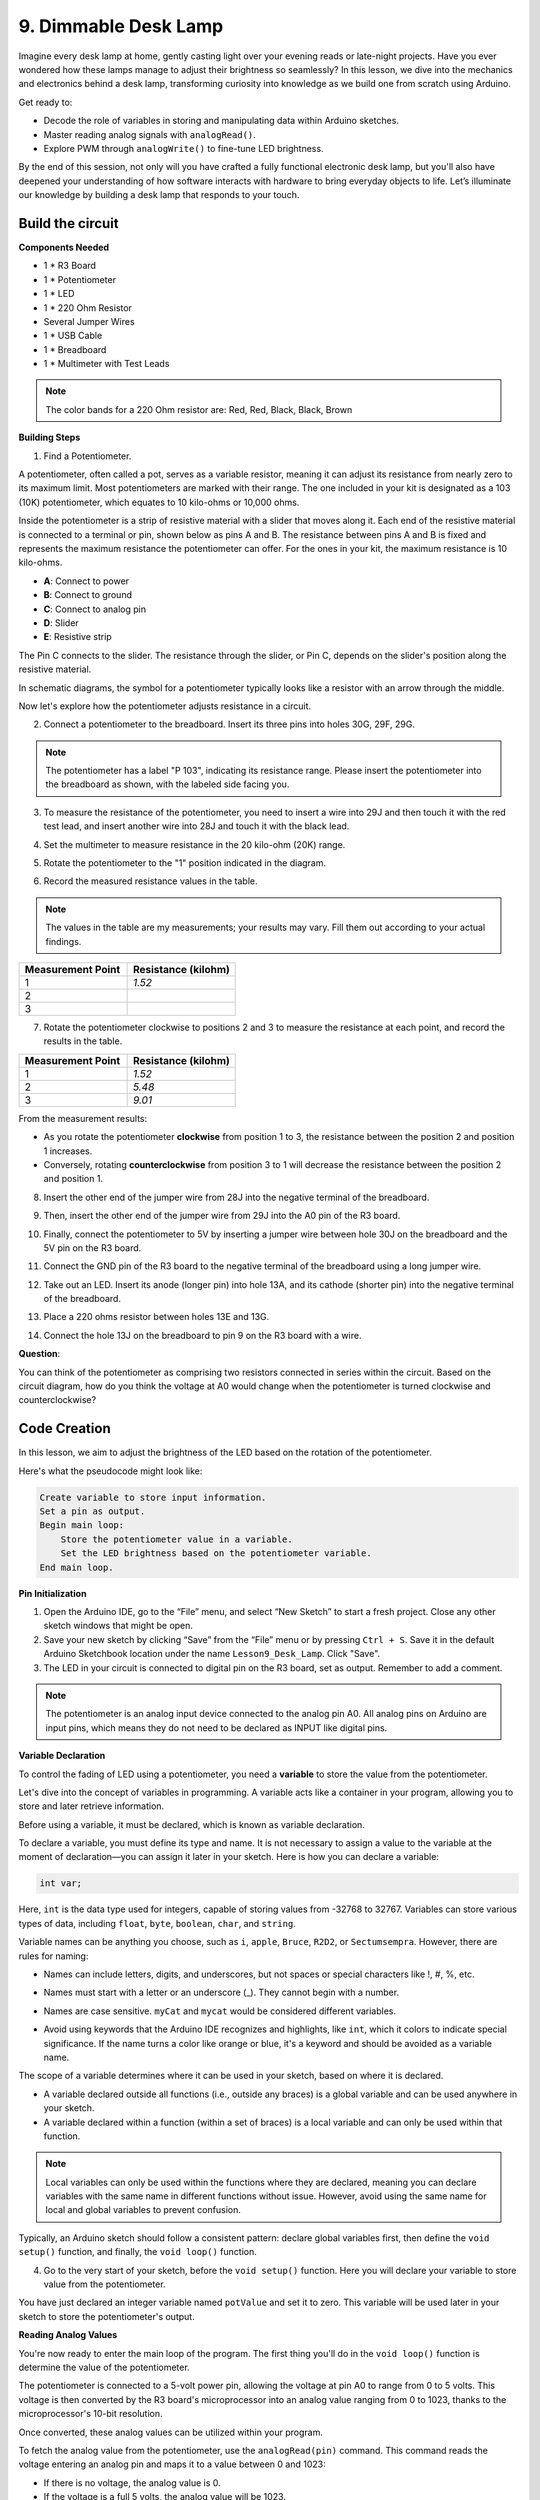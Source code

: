 9. Dimmable Desk Lamp
=============================================

Imagine every desk lamp at home, gently casting light over your evening reads or late-night projects. Have you ever wondered how these lamps manage to adjust their brightness so seamlessly? In this lesson, we dive into the mechanics and electronics behind a desk lamp, transforming curiosity into knowledge as we build one from scratch using Arduino.

.. image:: img/9_desk_lamp_pot.jpg
    :width: 500
    :align: center
    
Get ready to:

* Decode the role of variables in storing and manipulating data within Arduino sketches.
* Master reading analog signals with ``analogRead()``.
* Explore PWM through ``analogWrite()`` to fine-tune LED brightness.

By the end of this session, not only will you have crafted a fully functional electronic desk lamp, but you'll also have deepened your understanding of how software interacts with hardware to bring everyday objects to life. Let’s illuminate our knowledge by building a desk lamp that responds to your touch.


Build the circuit
------------------------------------

**Components Needed**

* 1 * R3 Board
* 1 * Potentiometer
* 1 * LED
* 1 * 220 Ohm Resistor
* Several Jumper Wires


* 1 * USB Cable
* 1 * Breadboard
* 1 * Multimeter with Test Leads

.. note::
    The color bands for a 220 Ohm resistor are: Red, Red, Black, Black, Brown

**Building Steps**

1. Find a Potentiometer.

A potentiometer, often called a pot, serves as a variable resistor, meaning it can adjust its resistance from nearly zero to its maximum limit. Most potentiometers are marked with their range. The one included in your kit is designated as a 103 (10K) potentiometer, which equates to 10 kilo-ohms or 10,000 ohms.

.. image:: img/5_dimmer_pot.png
    :width: 200
    :align: center

Inside the potentiometer is a strip of resistive material with a slider that moves along it. Each end of the resistive material is connected to a terminal or pin, shown below as pins A and B. The resistance between pins A and B is fixed and represents the maximum resistance the potentiometer can offer. For the ones in your kit, the maximum resistance is 10 kilo-ohms.

.. image:: img/5_dimmer_pot_2.png
    :width: 400
    :align: center

* **A**: Connect to power
* **B**: Connect to ground
* **C**: Connect to analog pin
* **D**: Slider
* **E**: Resistive strip

The Pin C connects to the slider. The resistance through the slider, or Pin C, depends on the slider's position along the resistive material.

.. image:: img/5_dimmer_pot_3.png
    :width: 400
    :align: center

In schematic diagrams, the symbol for a potentiometer typically looks like a resistor with an arrow through the middle.

.. image:: img/5_dimmer_pot_4.png
    :width: 200
    :align: center


Now let's explore how the potentiometer adjusts resistance in a circuit.

2. Connect a potentiometer to the breadboard. Insert its three pins into holes 30G, 29F, 29G.

.. note::
    The potentiometer has a label "P 103", indicating its resistance range. Please insert the potentiometer into the breadboard as shown, with the labeled side facing you.

.. image:: img/5_dimmer_test_pot.png
    :width: 500
    :align: center


3. To measure the resistance of the potentiometer, you need to insert a wire into 29J and then touch it with the red test lead, and insert another wire into 28J and touch it with the black lead.

.. image:: img/5_dimmer_test_wore.png
    :width: 500
    :align: center

4. Set the multimeter to measure resistance in the 20 kilo-ohm (20K) range.

.. image:: img/multimeter_20k.png
    :width: 300
    :align: center

5. Rotate the potentiometer to the "1" position indicated in the diagram.

.. image:: img/5_pot_direction.png
    :width: 300
    :align: center
    
6. Record the measured resistance values in the table.

.. note::
    The values in the table are my measurements; your results may vary. Fill them out according to your actual findings.

.. list-table::
   :widths: 20 20
   :header-rows: 1

   * - Measurement Point
     - Resistance (kilohm)
   * - 1
     - *1.52*
   * - 2
     -
   * - 3
     -

7. Rotate the potentiometer clockwise to positions 2 and 3 to measure the resistance at each point, and record the results in the table.

.. list-table::
   :widths: 20 20
   :header-rows: 1

   * - Measurement Point
     - Resistance (kilohm)
   * - 1
     - *1.52*
   * - 2
     - *5.48*
   * - 3
     - *9.01*

From the measurement results:

* As you rotate the potentiometer **clockwise** from position 1 to 3, the resistance between the position 2 and position 1 increases.
* Conversely, rotating **counterclockwise** from position 3 to 1 will decrease the resistance between the position 2 and position 1.

8. Insert the other end of the jumper wire from 28J into the negative terminal of the breadboard.

.. image:: img/5_dimmer_led1_pot_gnd.png
    :width: 500
    :align: center

9. Then, insert the other end of the jumper wire from 29J into the A0 pin of the R3 board.

.. image:: img/5_dimmer_led1_pot_a0.png
    :width: 500
    :align: center

10. Finally, connect the potentiometer to 5V by inserting a jumper wire between hole 30J on the breadboard and the 5V pin on the R3 board.

.. image:: img/5_dimmer_led1_pot_5v.png
    :width: 500
    :align: center


11. Connect the GND pin of the R3 board to the negative terminal of the breadboard using a long jumper wire.

.. image:: img/5_dimmer_led1_gnd.png
    :width: 500
    :align: center

12. Take out an LED. Insert its anode (longer pin) into hole 13A, and its cathode (shorter pin) into the negative terminal of the breadboard.

.. image:: img/5_dimmer_led1_led.png
    :width: 500
    :align: center

13. Place a 220 ohms resistor between holes 13E and 13G.

.. image:: img/5_dimmer_led1_resistor.png
    :width: 500
    :align: center

14. Connect the hole 13J on the breadboard to pin 9 on the R3 board with a wire.

.. image:: img/5_dimmer_led1_pin9.png
    :width: 500
    :align: center

**Question**:

You can think of the potentiometer as comprising two resistors connected in series within the circuit. Based on the circuit diagram, how do you think the voltage at A0 would change when the potentiometer is turned clockwise and counterclockwise?


Code Creation
-------------------------------------

In this lesson, we aim to adjust the brightness of the LED based on the rotation of the potentiometer.

Here's what the pseudocode might look like:

.. code-block::

    Create variable to store input information.
    Set a pin as output.
    Begin main loop:
        Store the potentiometer value in a variable.
        Set the LED brightness based on the potentiometer variable.
    End main loop.

**Pin Initialization**

1. Open the Arduino IDE, go to the “File” menu, and select “New Sketch” to start a fresh project. Close any other sketch windows that might be open.
2. Save your new sketch by clicking “Save” from the “File” menu or by pressing ``Ctrl + S``. Save it in the default Arduino Sketchbook location under the name ``Lesson9_Desk_Lamp``. Click "Save".

3. The LED in your circuit is connected to digital pin on the R3 board, set as output. Remember to add a comment.


.. note::

    The potentiometer is an analog input device connected to the analog pin A0. All analog pins on Arduino are input pins, which means they do not need to be declared as INPUT like digital pins.
    
.. code-block:: Arduino
    :emphasize-lines: 3

    void setup() {
        // put your setup code here, to run once:
        pinMode(9, OUTPUT);  // Set pin 9 as output
    }

    void loop() {
        // put your main code here, to run repeatedly:
    }

**Variable Declaration**

To control the fading of LED using a potentiometer, you need a **variable** to store the value from the potentiometer.

Let's dive into the concept of variables in programming. A variable acts like a container in your program, allowing you to store and later retrieve information.

.. image:: img/5_variable_define.png
    :width: 400
    :align: center

Before using a variable, it must be declared, which is known as variable declaration.

To declare a variable, you must define its type and name. It is not necessary to assign a value to the variable at the moment of declaration—you can assign it later in your sketch. Here is how you can declare a variable:

.. code-block:: Arduino

    int var;

Here, ``int`` is the data type used for integers, capable of storing values from -32768 to 32767. Variables can store various types of data, including ``float``, ``byte``, ``boolean``, ``char``, and ``string``.

Variable names can be anything you choose, such as ``i``, ``apple``, ``Bruce``, ``R2D2``, or ``Sectumsempra``. However, there are rules for naming:

* Names can include letters, digits, and underscores, but not spaces or special characters like !, #, %, etc.

  .. image:: img/5_variable_name1.png
    :width: 400
    :align: center

* Names must start with a letter or an underscore (_). They cannot begin with a number.

  .. image:: img/5_variable_name2.png
    :width: 400
    :align: center

* Names are case sensitive. ``myCat`` and ``mycat`` would be considered different variables.

* Avoid using keywords that the Arduino IDE recognizes and highlights, like ``int``, which it colors to indicate special significance. If the name turns a color like orange or blue, it's a keyword and should be avoided as a variable name.


The scope of a variable determines where it can be used in your sketch, based on where it is declared. 

* A variable declared outside all functions (i.e., outside any braces) is a global variable and can be used anywhere in your sketch. 
* A variable declared within a function (within a set of braces) is a local variable and can only be used within that function.

.. code-block:: Arduino
    :emphasize-lines: 1,4,9

    int global_variable = 0; // This is a global variable

    void setup() {
        int variable = 0; // This is a local variable
    }

    void loop() {
        int variable = 0; // This is another local variable
    }

.. note::

    Local variables can only be used within the functions where they are declared, meaning you can declare variables with the same name in different functions without issue. However, avoid using the same name for local and global variables to prevent confusion.

Typically, an Arduino sketch should follow a consistent pattern: declare global variables first, then define the ``void setup()`` function, and finally, the ``void loop()`` function.

4. Go to the very start of your sketch, before the ``void setup()`` function. Here you will declare your variable to store value from the potentiometer.

.. code-block:: Arduino
    :emphasize-lines: 1

    int potValue = 0;

    void setup() {
        // put your setup code here, to run once:
        pinMode(9, OUTPUT);  // Set pin 9 as output
    }

    void loop() {
        // put your main code here, to run repeatedly:
    }

You have just declared an integer variable named ``potValue`` and set it to zero. This variable will be used later in your sketch to store the potentiometer's output.

**Reading Analog Values**

You're now ready to enter the main loop of the program. The first thing you'll do in the ``void loop()`` function is determine the value of the potentiometer.

The potentiometer is connected to a 5-volt power pin, allowing the voltage at pin A0 to range from 0 to 5 volts. This voltage is then converted by the R3 board's microprocessor into an analog value ranging from 0 to 1023, thanks to the microprocessor's 10-bit resolution.

Once converted, these analog values can be utilized within your program.

To fetch the analog value from the potentiometer, use the ``analogRead(pin)`` command. This command reads the voltage entering an analog pin and maps it to a value between 0 and 1023:

- If there is no voltage, the analog value is 0.
- If the voltage is a full 5 volts, the analog value will be 1023.

Here is how to use it:

    * ``analogRead(pin)``: Reads the value from the specified analog pin. 

    **Parameters**
        - ``pin``: the name of the analog input pin to read from.

    **Returns**
        The analog reading on the pin. Although it is limited to the resolution of the analog to digital converter (0-1023 for 10 bits or 0-4095 for 12 bits). Data type: int.

5. Place the following command inside the void ``loop()`` function to store the analog value from the potentiometer into the ``potValue`` variable declared at the top of your sketch:

.. code-block:: Arduino
    :emphasize-lines: 10

    int potValue = 0;

    void setup() {
        // put your setup code here, to run once:
        pinMode(9, OUTPUT);  // Set pin 9 as output
    }

    void loop() {
        // put your main code here, to run repeatedly:
        potValue = analogRead(A0);        // Read value from potentiometer
    }


Make sure to save and verify your code to correct any errors.

**Writing Analog Values**

The digital pins on the R3 board are capable of either ON or OFF states, meaning they can't output true analog values. To simulate analog behavior for applications like controlling LED brightness, we use a technique called Pulse Width Modulation (PWM). PWM pins, which are marked with a tilde (~) on the board, can vary the perceived output by adjusting the duty cycle of the signal.

.. image:: img/5_dimmer_pwm_pin.png
    :width: 500
    :align: center

To control an LED's brightness, we use the ``analogWrite(pin, value)`` command. This adjusts the LED's brightness by changing the duty cycle of the PWM signal sent to the pin.

    * ``analogWrite(pin, value)``: Writes an analog value (PWM wave) to a pin. Can be used to light a LED at varying brightnesses or drive a motor at various speeds. 

    **Parameters**
        - ``pin``: the Arduino pin to write to. Allowed data types: int.
        - ``value``: the duty cycle: between 0 (always off) and 255 (always on). Allowed data types: int.
    
    **Returns**
        Nothing

Think of the duty cycle like a faucet's on and off pattern that controls water flow into a bucket, which represents LED brightness. Here's a simple breakdown:

* ``analogWrite(255)`` means the faucet is fully open all the time, making the bucket full and the LED brightest.
* ``analogWrite(191)`` means the faucet is open 75% of the time, making the bucket less full and the LED dimmer.
* ``analogWrite(0)`` means the faucet is completely closed, leaving the bucket empty and the LED off.

.. image:: img/9_pwm_signal.png
    :width: 400
    :align: center

6. Add an ``analogWrite()`` command in the ``void loop()`` function and comment each line for clarity:

.. note::

    * Because the input range from the potentiometer is 0 to 1023, but the range for output to the LEDs is 0 to 255. To bridge this gap, you can scale down the potentiometer value by dividing it by 4:

    * Although the division result might not always be an integer, only the integer part is stored because the variables are declared as integers (int).


.. code-block:: Arduino
    :emphasize-lines: 11

    int potValue = 0;

    void setup() {
        // put your setup code here, to run once:
        pinMode(9, OUTPUT);  // Set pin 9 as output
    }

    void loop() {
        // put your main code here, to run repeatedly:
        potValue = analogRead(A0);        // Read value from potentiometer
        analogWrite(9, potValue / 4);       // Apply brightness to LED on pin 9
    }

7. Once the code is uploaded to the R3 board, turning the potentiometer will change the brightness of the LEDs. According to our setup, turning the potentiometer clockwise should increase the brightness, while turning it counterclockwise should decrease it.

.. note::

    Debugging often requires checking both the code and the circuit for errors. If the code compiles correctly or seems correct but the LED do not change as expected, the issue may lie within the circuitry. Check all connections and components on the breadboard for good contact.

8. Finally, remember to save your code and tidy up your workspace.

**Summary**

In this lesson, we explored how to work with analog signals in Arduino projects. We learned how to read analog values from a potentiometer, how to process these values in the Arduino sketch, and how to control the brightness of LED using Pulse Width Modulation (PWM). We also delved into the use of variable to store and manipulate data within our sketches. By integrating these elements, we demonstrated the dynamic control of electronic components, bridging the gap between simple digital outputs and more nuanced control of hardware through analog input readings.

**Question**:

If you connect the LED to a different pin, such as pin 8, and rotate the potentiometer, will the brightness of the LED still change? Why or why not?
